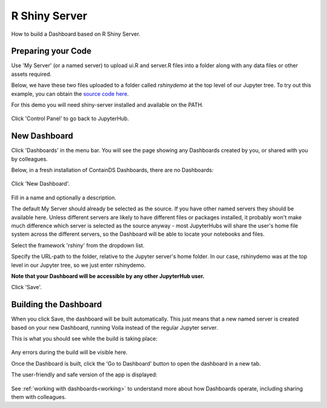 .. _rshiny:

R Shiny Server
--------------

How to build a Dashboard based on R Shiny Server.

Preparing your Code
~~~~~~~~~~~~~~~~~~~

Use 'My Server' (or a named server) to upload ui.R and server.R files into a folder along with any data files or other assets required.

Below, we have these two files uploaded to a folder called `rshinydemo` at the top level of our Jupyter tree. 
To try out this example, you can obtain the 
`source code here <https://github.com/ideonate/cdsdashboards/tree/master/examples/sample-source-code/rshinydemo>`__. 

For this demo you will need shiny-server installed and available on the PATH.

.. figure:: ../../_static/screenshots/userguide/RShinyJupyterTree.png
   :alt: Jupyter with server.R and ui.R files

Click 'Control Panel' to go back to JupyterHub.


New Dashboard
~~~~~~~~~~~~~

Click 'Dashboards' in the menu bar. You will see the page showing any Dashboards created by you, or shared with you by colleagues.

Below, in a fresh installation of ContainDS Dashboards, there are no Dashboards:

.. figure:: ../../_static/screenshots/userguide/EmptyDashboards.png
   :alt: Empty Dashboards screen

Click 'New Dashboard'.

.. figure:: ../../_static/screenshots/userguide/RShinyNewDashboard.png
   :alt: New Dashboard screen

Fill in a name and optionally a description.

The default My Server should already be selected as the source. If you have other named servers they should be available here. Unless 
different servers are likely to have different files or packages installed, it probably won't make much difference which server is selected 
as the source anyway - most JupyterHubs will share the user's home file system across the different servers, so the Dashboard will 
be able to locate your notebooks and files.

Select the framework 'rshiny' from the dropdown list.

Specify the URL-path to the folder, relative to the Jupyter server's home folder. In our case, rshinydemo was at the top level in our 
Jupyter tree, so we just enter rshinydemo.

**Note that your Dashboard will be accessible by any other JupyterHub user.**

Click 'Save'.

Building the Dashboard
~~~~~~~~~~~~~~~~~~~~~~

When you click Save, the dashboard will be built automatically. This just means that a new named server is created based on your new Dashboard, 
running Voila instead of the regular Jupyter server.

This is what you should see while the build is taking place:

.. figure:: ../../_static/screenshots/userguide/RShinyDashboardBuild.png
   :alt: Dashboard Build screen

Any errors during the build will be visible here.

Once the Dashboard is built, click the 'Go to Dashboard' button to open the dashboard in a new tab.

The user-friendly and safe version of the app is displayed:

.. figure:: ../../_static/screenshots/userguide/RShinyDashboardView.png
   :alt: Dashboard screen

See :ref:`working with dashboards<working>` to understand more about how Dashboards operate, including sharing them with colleagues.
